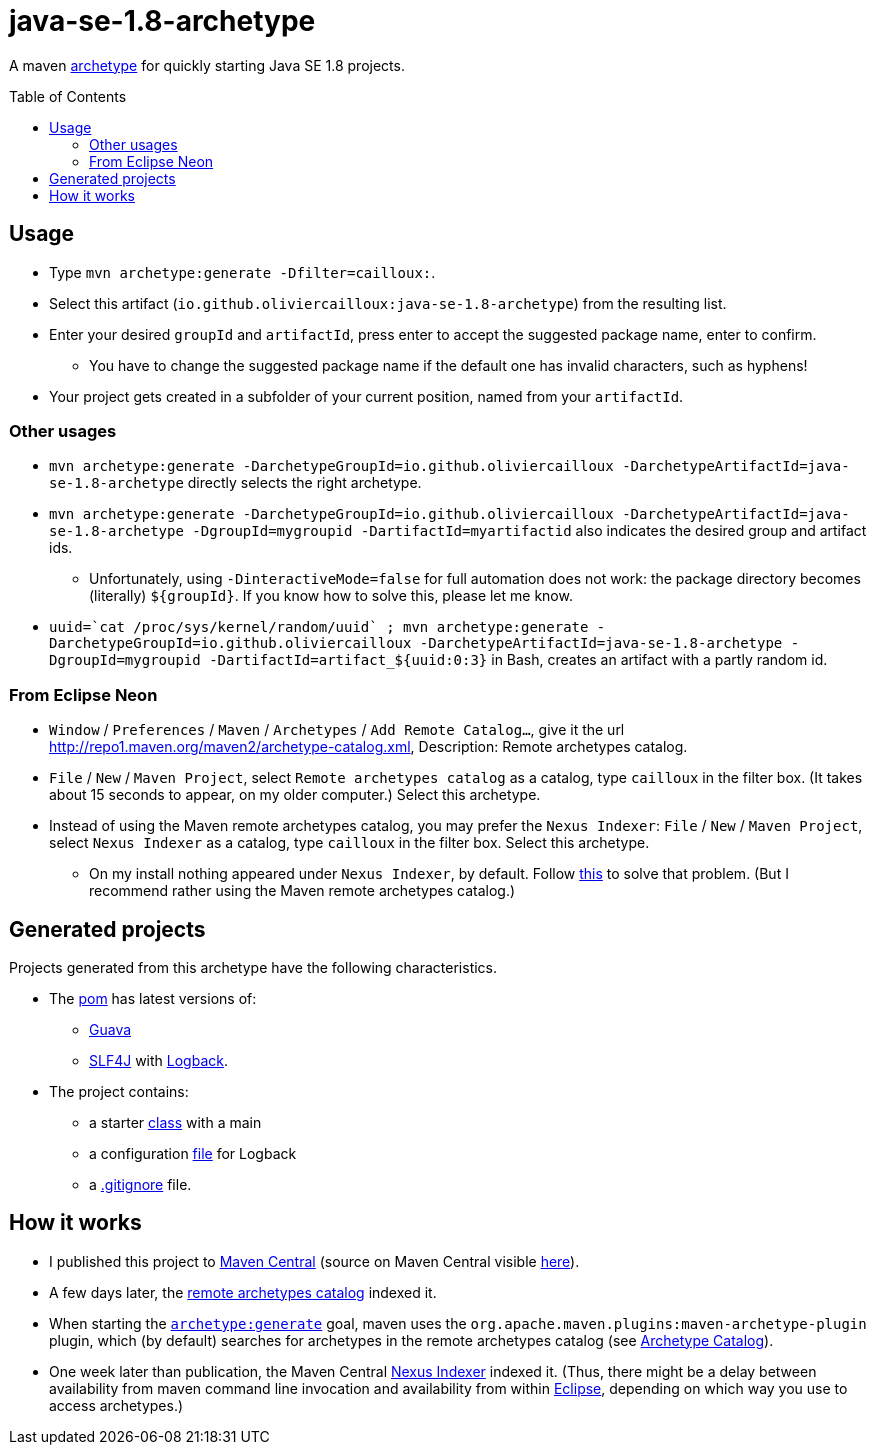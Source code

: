 = java-se-1.8-archetype
:toc:
:toc-placement: preamble
:sectanchors:

A maven https://maven.apache.org/guides/introduction/introduction-to-archetypes.html[archetype] for quickly starting Java SE 1.8 projects.

== Usage

* Type `mvn archetype:generate -Dfilter=cailloux:`.
* Select this artifact (`io.github.oliviercailloux:java-se-1.8-archetype`) from the resulting list.
* Enter your desired `groupId` and `artifactId`, press enter to accept the suggested package name, enter to confirm.
** You have to change the suggested package name if the default one has invalid characters, such as hyphens!
* Your project gets created in a subfolder of your current position, named from your `artifactId`.

=== Other usages

* `mvn archetype:generate -DarchetypeGroupId=io.github.oliviercailloux -DarchetypeArtifactId=java-se-1.8-archetype` directly selects the right archetype.
* `mvn archetype:generate -DarchetypeGroupId=io.github.oliviercailloux -DarchetypeArtifactId=java-se-1.8-archetype -DgroupId=mygroupid -DartifactId=myartifactid` also indicates the desired group and artifact ids.
** Unfortunately, using `-DinteractiveMode=false` for full automation does not work: the package directory becomes (literally) `${groupId}`. If you know how to solve this, please let me know.
* ``uuid=\`cat /proc/sys/kernel/random/uuid` ; mvn archetype:generate -DarchetypeGroupId=io.github.oliviercailloux -DarchetypeArtifactId=java-se-1.8-archetype -DgroupId=mygroupid -DartifactId=artifact_${uuid:0:3}`` in Bash, creates an artifact with a partly random id.

=== From Eclipse Neon

* `Window` / `Preferences` / `Maven` / `Archetypes` / `Add Remote Catalog…`, give it the url http://repo1.maven.org/maven2/archetype-catalog.xml, Description: Remote archetypes catalog.
* `File` / `New` / `Maven Project`, select `Remote archetypes catalog` as a catalog, type `cailloux` in the filter box. (It takes about 15 seconds to appear, on my older computer.) Select this archetype.
* Instead of using the Maven remote archetypes catalog, you may prefer the `Nexus Indexer`: `File` / `New` / `Maven Project`, select `Nexus Indexer` as a catalog, type `cailloux` in the filter box. Select this archetype.
** On my install nothing appeared under `Nexus Indexer`, by default. Follow link:Nexus%20Indexer%20from%20Eclipse.adoc[this] to solve that problem. (But I recommend rather using the Maven remote archetypes catalog.)

== Generated projects
Projects generated from this archetype have the following characteristics.

* The https://github.com/oliviercailloux/java-se-1.8-archetype/blob/master/src/main/resources/archetype-resources/pom.xml[pom] has latest versions of:
** https://github.com/google/guava[Guava]
** http://www.slf4j.org/[SLF4J] with http://logback.qos.ch/[Logback].
* The project contains:
** a starter https://github.com/oliviercailloux/java-se-1.8-archetype/blob/master/src/main/resources/archetype-resources/src/main/java/App.java[class] with a main
** a configuration https://github.com/oliviercailloux/java-se-1.8-archetype/blob/master/src/main/resources/archetype-resources/src/main/resources/logback.xml[file] for Logback
** a https://github.com/oliviercailloux/java-se-1.8-archetype/blob/master/src/main/resources/archetype-resources/.gitignore[.gitignore] file.

== How it works

* I published this project to http://search.maven.org/#search|ga|1|g:io.github.oliviercailloux%20a:java-se-1.8-archetype[Maven Central] (source on Maven Central visible https://repo.maven.apache.org/maven2/io/github/oliviercailloux/java-se-1.8-archetype/[here]).
* A few days later, the http://repo1.maven.org/maven2/archetype-catalog.xml[remote archetypes catalog] indexed it.
* When starting the https://maven.apache.org/archetype/maven-archetype-plugin/generate-mojo.html[`archetype:generate`] goal, maven uses the `org.apache.maven.plugins:maven-archetype-plugin` plugin, which (by default) searches for archetypes in the remote archetypes catalog (see http://maven.apache.org/archetype/maven-archetype-plugin/specification/archetype-catalog.html[Archetype Catalog]).
* One week later than publication, the Maven Central http://central.maven.org/maven2/.index/[Nexus Indexer] indexed it. (Thus, there might be a delay between availability from maven command line invocation and availability from within <<from-eclipse-neon,Eclipse>>, depending on which way you use to access archetypes.)

